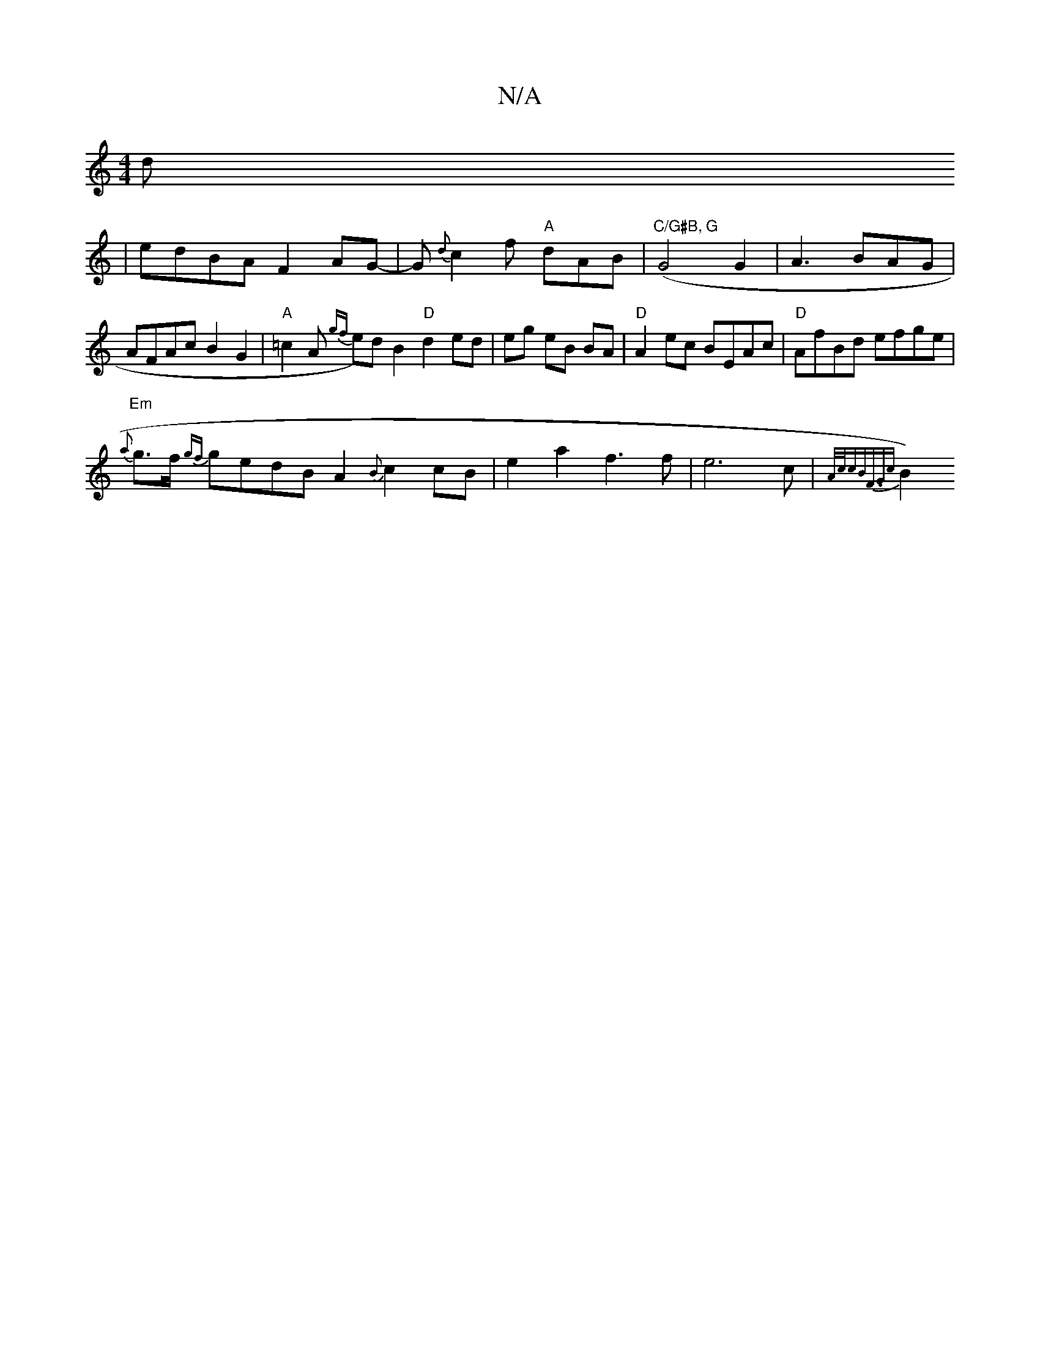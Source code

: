 X:1
T:N/A
M:4/4
R:N/A
K:Cmajor
2) d
|edBA1 F2AG-|G{d}c2f "A"dAB | ("C/G#B, G"G4 G2|A3BAG|AFAc B2G2|"A"=c2A {gf}e)dB2 "D"d2 ed|eg eB BA|"D"A2ec BEAc|"D"AfBd efge|
"Em"{a}g>f {gf}gedB A2{Bm}c2cB | e2a2 f3f|e6c|{A/2c/2cB)"F3/2G{c}B2) 